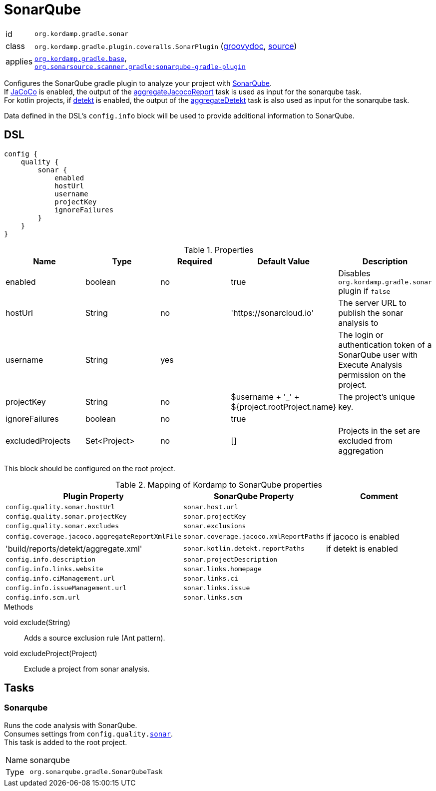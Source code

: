 
[[_org_kordamp_gradle_sonar]]
= SonarQube

[horizontal]
id:: `org.kordamp.gradle.sonar`
class:: `org.kordamp.gradle.plugin.coveralls.SonarPlugin`
(link:api/org/kordamp/gradle/plugin/sonar/SonarPlugin.html[groovydoc],
link:api-html/org/kordamp/gradle/plugin/sonar/SonarPlugin.html[source])
applies:: `<<_org_kordamp_gradle_base,org.kordamp.gradle.base>>`, +
`link:https://plugins.gradle.org/plugin/org.sonarqube[org.sonarsource.scanner.gradle:sonarqube-gradle-plugin]`

Configures the SonarQube gradle plugin to analyze your project with link:https://www.sonarqube.org/[SonarQube]. +
If link:https://www.eclemma.org/jacoco/[JaCoCo] is enabled, the output of the
<<_task_aggregate_jacoco_report,aggregateJacocoReport>> task is used as input for the sonarqube task. +
For kotlin projects, if link:https://arturbosch.github.io/detekt/[detekt] is enabled, the output of the
<<_task_aggregate_detekt,aggregateDetekt>> task is also used as input for the sonarqube task.

Data defined in the DSL’s `config.info` block will be used to provide additional information to SonarQube.

[[_org_kordamp_gradle_sonar_dsl]]
== DSL

// TODO configProperties is currently defined, but not actually used, or is it?

[source,groovy]
[subs="+macros"]
----
config {
    quality {
        sonar {
            enabled
            hostUrl
            username
            projectKey
            ignoreFailures
        }
    }
}
----

.Properties
[options="header", cols="5*"]
|===
| Name             | Type                | Required | Default Value                                 | Description
| enabled          | boolean             | no       | true                                          | Disables `org.kordamp.gradle.sonar` plugin if `false`
| hostUrl          | String              | no       | 'https://sonarcloud.io'                       | The server URL to publish the sonar analysis to
| username         | String              | yes      |                                               | The login or authentication token of a SonarQube user with Execute Analysis permission on the project.
| projectKey       | String              | no       | $username + '_' + ${project.rootProject.name} | The project's unique key.
| ignoreFailures   | boolean             | no       | true                                          |
| excludedProjects | Set<Project>        | no       | []                                            | Projects in the set are excluded from aggregation
//| configProperties | Map<String, Object> | no       | [:]                                           | // TODO configProperties is currently defined, but not actually used, or is it?
|===

This block should be configured on the root project.

.Mapping of Kordamp to SonarQube properties
[options="header", cols="3*"]
|===
| Plugin Property | SonarQube Property | Comment
| `config.quality.sonar.hostUrl`                  | `sonar.host.url`                       |
| `config.quality.sonar.projectKey`               | `sonar.projectKey`                     |
| `config.quality.sonar.excludes`                 | `sonar.exclusions`                     |
| `config.coverage.jacoco.aggregateReportXmlFile` | `sonar.coverage.jacoco.xmlReportPaths` | if jacoco is enabled
| 'build/reports/detekt/aggregate.xml'            | `sonar.kotlin.detekt.reportPaths`      | if detekt is enabled
| `config.info.description`                       | `sonar.projectDescription`             |
| `config.info.links.website`                     | `sonar.links.homepage`                 |
| `config.info.ciManagement.url`                  | `sonar.links.ci`                       |
| `config.info.issueManagement.url`               | `sonar.links.issue`                    |
| `config.info.scm.url`                           | `sonar.links.scm`                      |
|===

.Methods

void exclude(String):: Adds a source exclusion rule (Ant pattern).
void excludeProject(Project):: Exclude a project from sonar analysis.

[[_org_kordamp_gradle_sonar_tasks]]
== Tasks

[[_task_sonarqube]]
=== Sonarqube

Runs the code analysis with SonarQube. +
Consumes settings from `config.quality.<<_org_kordamp_gradle_sonar_dsl,sonar>>`. +
This task is added to the root project.

[horizontal]
Name:: sonarqube
Type:: `org.sonarqube.gradle.SonarQubeTask`
